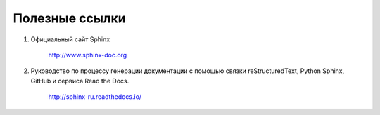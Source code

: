 ==============================================
Полезные ссылки
==============================================

#. Официальный сайт Sphinx

    http://www.sphinx-doc.org

#. Руководство по процессу генерации документации с помощью связки reStructuredText, Python Sphinx, GitHub и сервиса Read the Docs.

    http://sphinx-ru.readthedocs.io/